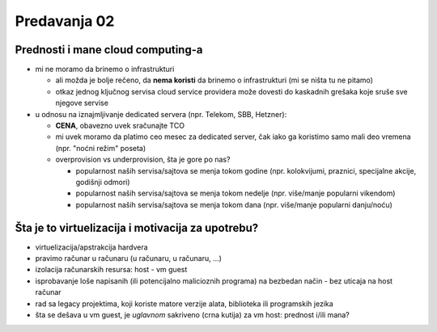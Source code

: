 =============
Predavanja 02
=============


Prednosti i mane cloud computing-a
==================================

- mi ne moramo da brinemo o infrastrukturi

  - ali možda je bolje rečeno, da **nema koristi** da brinemo o infrastrukturi (mi se ništa tu ne pitamo)
  - otkaz jednog ključnog servisa cloud service providera može dovesti do kaskadnih grešaka koje sruše sve njegove servise

- u odnosu na iznajmljivanje dedicated servera (npr. Telekom, SBB, Hetzner):

  - **CENA**, obavezno uvek sračunajte TCO
  - mi uvek moramo da platimo ceo mesec za dedicated server, čak iako ga koristimo samo mali deo vremena (npr. "noćni režim" poseta)
  - overprovision vs underprovision, šta je gore po nas?

    - popularnost naših servisa/sajtova se menja tokom godine (npr. kolokvijumi, praznici, specijalne akcije, godišnji odmori)
    - popularnost naših servisa/sajtova se menja tokom nedelje (npr. više/manje popularni vikendom)
    - popularnost naših servisa/sajtova se menja tokom dana (npr. više/manje popularni danju/noću)


Šta je to virtuelizacija i motivacija za upotrebu?
==================================================

- virtuelizacija/apstrakcija hardvera
- pravimo računar u računaru (u računaru, u računaru, ...)
- izolacija računarskih resursa: host - vm guest
- isprobavanje loše napisanih (ili potencijalno malicioznih programa) na bezbedan način - bez uticaja na host računar
- rad sa legacy projektima, koji koriste matore verzije alata, biblioteka ili programskih jezika
- šta se dešava u vm guest, je *uglavnom* sakriveno (crna kutija) za vm host: prednost i/ili mana?
